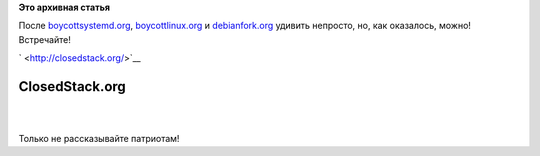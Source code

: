 .. title: closedstack.org
.. slug: closedstackorg
.. date: 2014-11-05 17:08:21
.. tags:
.. category:
.. link:
.. description:
.. type: text
.. author: Peter Lemenkov

**Это архивная статья**


| После `boycottsystemd.org <http://boycottsystemd.org/>`__,
  `boycottlinux.org <http://www.boycottlinux.org/>`__ и
  `debianfork.org <http://debianfork.org/>`__ удивить непросто, но, как
  оказалось, можно! Встречайте!

` <http://closedstack.org/>`__

ClosedStack.org
===============

| 
| |image0|

| 
| Только не рассказывайте патриотам!

.. |image0| image:: http://closedstack.org/images/hero-74c24ffc.jpg

